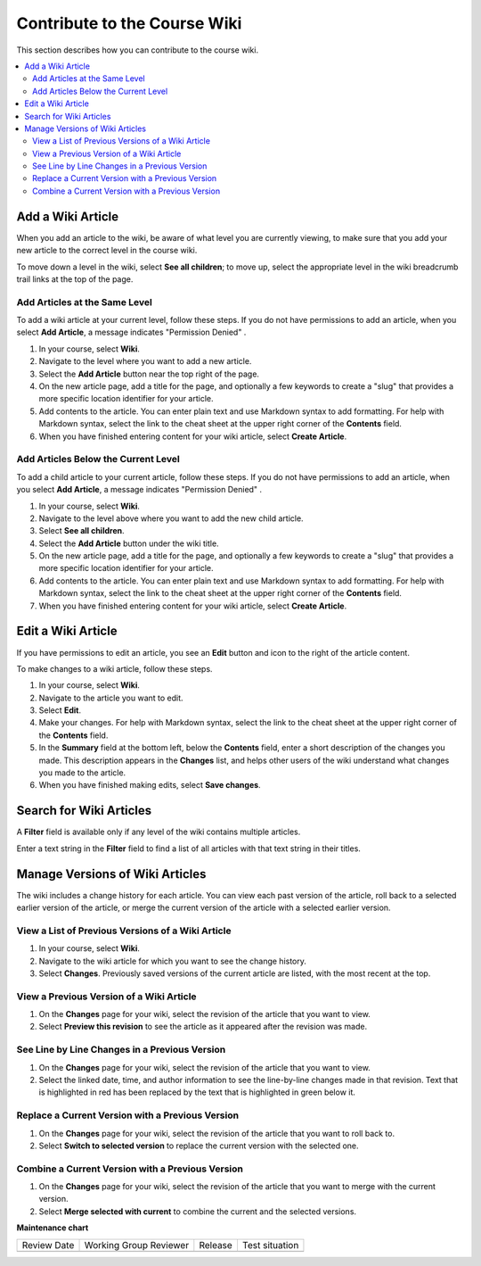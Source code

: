 .. _Contribute to the Course Wiki: 

##############################
Contribute to the Course Wiki
##############################

.. tags:: educator, how-to

This section describes how you can contribute to the course wiki.

.. contents::
   :depth: 2
   :local:

.. START MANAGING WIKI ARTICLES

*********************
Add a Wiki Article
*********************

When you add an article to the wiki, be aware of what level you are currently
viewing, to make sure that you add your new article to the correct level in the
course wiki.

To move down a level in the wiki, select **See all children**; to move
up, select the appropriate level in the wiki breadcrumb trail links at the top
of the page.

==============================
Add Articles at the Same Level
==============================

To add a wiki article at your current level, follow these steps. If you do not
have permissions to add an article, when you select **Add Article**, a message
indicates "Permission Denied" .

#. In your course, select **Wiki**.
#. Navigate to the level where you want to add a new article.
#. Select the **Add Article** button near the top right of the page.
#. On the new article page, add a title for the page, and optionally a few
   keywords to create a "slug" that provides a more specific location
   identifier for your article.
#. Add contents to the article. You can enter plain text and use Markdown
   syntax to add formatting. For help with Markdown syntax, select the link to
   the cheat sheet at the upper right corner of the **Contents** field.
#. When you have finished entering content for your wiki article, select
   **Create Article**.

====================================
Add Articles Below the Current Level
====================================

To add a child article to your current article, follow these steps. If you do
not have permissions to add an article, when you select **Add Article**, a
message indicates "Permission Denied" .

#. In your course, select **Wiki**.
#. Navigate to the level above where you want to add the new child article.
#. Select **See all children**.
#. Select the **Add Article** button under the wiki title.
#. On the new article page, add a title for the page, and optionally a few
   keywords to create a "slug" that provides a more specific location
   identifier for your article.
#. Add contents to the article. You can enter plain text and use Markdown
   syntax to add formatting. For help with Markdown syntax, select the link to
   the cheat sheet at the upper right corner of the **Contents** field.
#. When you have finished entering content for your wiki article, select
   **Create Article**.

**********************
Edit a Wiki Article
**********************

If you have permissions to edit an article, you see an **Edit** button and icon
to the right of the article content.

To make changes to a wiki article, follow these steps.

#. In your course, select **Wiki**.
#. Navigate to the article you want to edit.
#. Select **Edit**.
#. Make your changes. For help with Markdown syntax, select the link to the
   cheat sheet at the upper right corner of the **Contents** field.
#. In the **Summary** field at the bottom left, below the **Contents** field,
   enter a short description of the changes you made. This description appears
   in the **Changes** list, and helps other users of the wiki understand what
   changes you made to the article.
#. When you have finished making edits, select **Save changes**.

***************************
Search for Wiki Articles
***************************

A **Filter** field is available only if any level of the wiki contains multiple
articles.

Enter a text string in the **Filter** field to find a list of all articles with
that text string in their titles.

**********************************
Manage Versions of Wiki Articles
**********************************

The wiki includes a change history for each article. You can view each past
version of the article, roll back to a selected earlier version of the article,
or merge the current version of the article with a selected earlier version.

==================================================
View a List of Previous Versions of a Wiki Article
==================================================

#. In your course, select **Wiki**.
#. Navigate to the wiki article for which you want to see the change history.
#. Select **Changes**. Previously saved versions of the current article are
   listed, with the most recent at the top.

=========================================
View a Previous Version of a Wiki Article
=========================================

#. On the **Changes** page for your wiki, select the revision of the article
   that you want to view.
#. Select **Preview this revision** to see the article as it appeared after the
   revision was made.

==============================================
See Line by Line Changes in a Previous Version
==============================================

#. On the **Changes** page for your wiki, select the revision of the article
   that you want to view.
#. Select the linked date, time, and author information to see the line-by-line
   changes made in that revision. Text that is highlighted in red has been
   replaced by the text that is highlighted in green below it.

=================================================
Replace a Current Version with a Previous Version
=================================================

#. On the **Changes** page for your wiki, select the revision of the article
   that you want to roll back to.
#. Select **Switch to selected version** to replace the current version with
   the selected one.

=================================================
Combine a Current Version with a Previous Version
=================================================

#. On the **Changes** page for your wiki, select the revision of the article
   that you want to merge with the current version.
#. Select **Merge selected with current** to combine the current and the
   selected versions.

.. END MANAGING WIKI ARTICLES

.. seealso::
 

 :ref:`Manage the Course Wiki` (how to)

 :ref:`About Course Wiki` (reference)

**Maintenance chart**

+--------------+-------------------------------+----------------+--------------------------------+
| Review Date  | Working Group Reviewer        |   Release      |Test situation                  |
+--------------+-------------------------------+----------------+--------------------------------+
|              |                               |                |                                |
+--------------+-------------------------------+----------------+--------------------------------+
